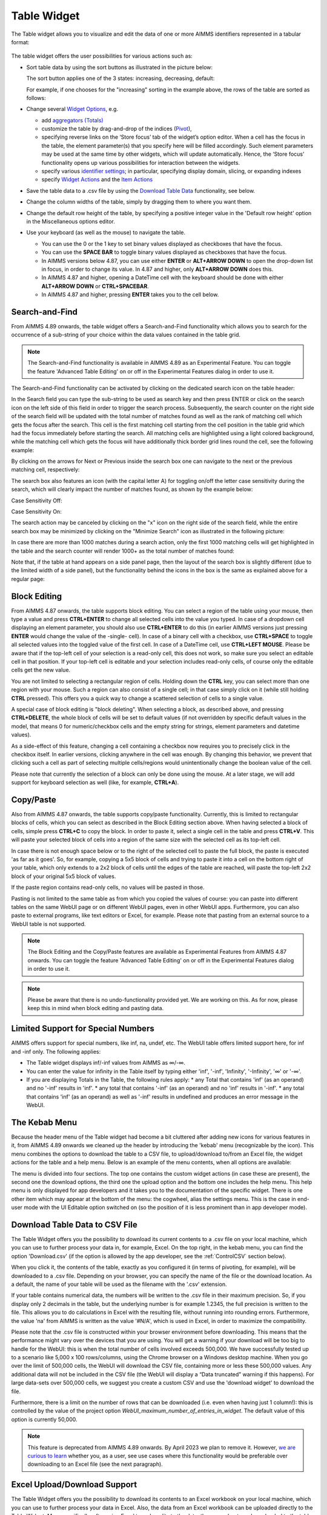 Table Widget
============

.. |sort| image:: images/sort.png
.. |filtered-icon| image:: images/filtered_icon.png
.. |table-filtered| image:: images/headerfiltered_icon.png
.. |delete-filter-icon| image:: images/filterdelete_icon.png
.. |disable-rule| image:: images/enablerule_icon.png
.. |widget-header-kebab| image:: images/widget-header-kebab.png

The Table widget allows you to visualize and edit the data of one or more AIMMS identifiers represented in a tabular format:

  .. image:: images/Table-View1.png 
        :align: center 

The table widget offers the user possibilities for various actions such as:
		
* Sort table data by using the sort buttons as illustrated in the picture below: 

  .. image:: images/Table-View2.png 
        :align: center 

  The sort button applies one of the 3 states: increasing, decreasing, default:

  .. image:: images/Table-View3.png 
        :align: center	

  For example, if one chooses for the "increasing" sorting in the example above, the rows of the table are sorted as follows:
  
  .. image:: images/Table-View4.png 
        :align: center  
		
* Change several `Widget Options <widget-options.html>`_, e.g.

  * add `aggregators (Totals) <widget-options.html#totals>`_
  * customize the table by drag-and-drop of the indices (`Pivot <widget-options.html#pivot>`_), 
  * specifying reverse links on the ‘Store focus’ tab of the widget’s option editor. 
    When a cell has the focus in the table, the element parameter(s) that you specify here will be filled accordingly. Such element parameters may be used at the same time by other widgets, which will update automatically. Hence, the ‘Store focus’ functionality opens up various possibilities for interaction between the widgets.
  * specify various `identifier settings <widget-options.html#identifier-settings>`_; in particular, specifying display domain, slicing, or expanding indexes
  * specify `Widget Actions <widget-options.html#widget-actions>`_ and the `Item Actions <widget-options.html#item-actions>`_ 
            
* Save the table data to a .csv file by using the `Download Table Data <#download-table-data>`_ functionality, see below.

* Change the column widths of the table, simply by dragging them to where you want them.

* Change the default row height of the table, by specifying a positive integer value in the 'Default row height' option in the Miscellaneous options editor.

* Use your keyboard (as well as the mouse) to navigate the table.

  * You can use the 0 or the 1 key to set binary values displayed as checkboxes that have the focus.
  
  * You can use the **SPACE BAR** to toggle binary values displayed as checkboxes that have the focus.
    
  * In AIMMS versions below 4.87, you can use either **ENTER** or **ALT+ARROW DOWN** to open the drop-down list in focus, in order to change its value. In 4.87 and higher, only **ALT+ARROW DOWN** does this.

  * In AIMMS 4.87 and higher, opening a DateTime cell with the keyboard should be done with either **ALT+ARROW DOWN** or **CTRL+SPACEBAR**.

  * In AIMMS 4.87 and higher, pressing **ENTER** takes you to the cell below.


Search-and-Find
---------------

From AIMMS 4.89 onwards, the table widget offers a Search-and-Find functionality which allows you to search for the occurrence of a sub-string of your choice within the data values contained in the table grid.

.. note::

   The Search-and-Find functionality is available in AIMMS 4.89 as an Experimental Feature. You can toggle the feature 'Advanced Table Editing' on or off in the Experimental Features dialog in order to use it.
   
The Search-and-Find functionality can be activated by clicking on the dedicated search icon on the table header: 

.. image:: images/Table-Search-icon.png
    :align: center
 
In the Search field you can type the sub-string to be used as search key and then press ENTER or click on the search icon on the left side of this field in order to trigger the search process. 
Subsequently, the search counter on the right side of the search field will be updated with the total number of matches found as well as the rank of matching cell which gets the focus after the search. 
This cell is the first matching cell starting from the cell position in the table grid which had the focus immediately before starting the search. 
All matching cells are highlighted using a light colored background, while the matching cell which gets the focus will have additionally thick border grid lines round the cell, see the following example:

.. image:: images/Table-Search-View0.png
    :align: center

\

.. image:: images/Table-Search-View1.png
    :align: center

\

By clicking on the arrows for Next or Previous inside the search box one can navigate to the next or the previous matching cell, respectively:

.. image:: images/Table-Search-View2.png
    :align: center

\

.. image:: images/Table-Search-View3.png
    :align: center

\

The search box also features an icon (with the capital letter A) for toggling on/off the letter case sensitivity during the search, which will clearly impact the number of matches found, as shown by the example below:

Case Sensitivity Off:

.. image:: images/Table-Search-View4.png
    :align: center

\

Case Sensitivity On:

.. image:: images/Table-Search-View5.png
    :align: center

\

The search action may be canceled by clicking on the "x" icon on the right side of the search field, while the entire search box may be minimized by clicking on the "Minimize Search" icon as illustrated in the following picture:

.. image:: images/Table-Search-View6.png
    :align: center

\

In case there are more than 1000 matches during a search action, only the first 1000 matching cells will get highlighted in the table and the search counter will render 1000+ as the total number of matches found:

.. image:: images/Table-Search-View7.png
    :align: center

\

Note that, if the table at hand appears on a side panel page, then the layout of the search box is slightly different (due to the limited width of a side panel), but the functionality behind the icons in the box is the same as explained above for a regular page:

.. image:: images/Table-Search-View8.png
    :align: center


Block Editing
-------------

From AIMMS 4.87 onwards, the table supports block editing. You can select a region of the table using your mouse, then type a value and press **CTRL+ENTER** to change all selected cells into the value you typed. In case of a dropdown cell displaying an element parameter, you should also use **CTRL+ENTER** to do this (in earlier AIMMS versions just pressing **ENTER** would change the value of the -single- cell). In case of a binary cell with a checkbox, use **CTRL+SPACE** to toggle all selected values into the toggled value of the first cell. In case of a DateTime cell, use **CTRL+LEFT MOUSE**. Please be aware that if the top-left cell of your selection is a read-only cell, this does not work, so make sure you select an editable cell in that position. If your top-left cell is editable and your selection includes read-only cells, of course only the editable cells get the new value.

You are not limited to selecting a rectangular region of cells. Holding down the **CTRL** key, you can select more than one region with your mouse. Such a region can also consist of a single cell; in that case simply click on it (while still holding **CTRL** pressed). This offers you a quick way to change a scattered selection of cells to a single value.

A special case of block editing is "block deleting". When selecting a block, as described above, and pressing **CTRL+DELETE**, the whole block of cells will be set to default values (if not overridden by specific default values in the model, that means 0 for numeric/checkbox cells and the empty string for strings, element parameters and datetime values).

As a side-effect of this feature, changing a cell containing a checkbox now requires you to precisely click in the checkbox itself. In earlier versions, clicking anywhere in the cell was enough. By changing this behavior, we prevent that clicking such a cell as part of selecting multiple cells/regions would unintentionally change the boolean value of the cell.

Please note that currently the selection of a block can only be done using the mouse. At a later stage, we will add support for keyboard selection as well (like, for example, **CTRL+A**).

Copy/Paste
----------

Also from AIMMS 4.87 onwards, the table supports copy/paste functionality. Currently, this is limited to rectangular blocks of cells, which you can select as described in the Block Editing section above. When having selected a block of cells, simple press **CTRL+C** to copy the block. In order to paste it, select a single cell in the table and press **CTRL+V**. This will paste your selected block of cells into a region of the same size with the selected cell as its top-left cell. 

In case there is not enough space below or to the right of the selected cell to paste the full block, the paste is executed 'as far as it goes'. So, for example, copying a 5x5 block of cells and trying to paste it into a cell on the bottom right of your table, which only extends to a 2x2 block of cells until the edges of the table are reached, will paste the top-left 2x2 block of your original 5x5 block of values.

If the paste region contains read-only cells, no values will be pasted in those.

Pasting is not limited to the same table as from which you copied the values of course: you can paste into different tables on the same WebUI page or on different WebUI pages, even in other WebUI apps. Furthermore, you can also paste to external programs, like text editors or Excel, for example. Please note that pasting from an external source to a WebUI table is not supported.

.. note::

   The Block Editing and the Copy/Paste features are available as Experimental Features from AIMMS 4.87 onwards. You can toggle the feature 'Advanced Table Editing' on or off in the Experimental Features dialog in order to use it.

.. note::

   Please be aware that there is no undo-functionality provided yet. We are working on this. As for now, please keep this in mind when block editing and pasting data.


Limited Support for Special Numbers
-----------------------------------

AIMMS offers support for special numbers, like inf, na, undef, etc. The WebUI table offers limited support here, for inf and -inf only. The following applies:

* The Table widget displays inf/-inf values from AIMMS as ∞/-∞.
* You can enter the value for infinity in the Table itself by typing either 'inf', '-inf', 'Infinity', '-Infinity', '∞' or '-∞'.
* If you are displaying Totals in the Table, the following rules apply:
  * any Total that contains 'inf' (as an operand) and no '-inf' results in 'inf'.
  * any total that contains '-inf' (as an operand) and no 'inf' results in '-inf'.
  * any total that contains 'inf' (as an operand) as well as '-inf' results in undefined and produces an error message in the WebUI.


The Kebab Menu
--------------

Because the header menu of the Table widget had become a bit cluttered after adding new icons for various features in it, from AIMMS 4.89 onwards we cleaned up the header by introducing the 'kebab' menu (recognizable by the |widget-header-kebab| icon). This menu combines the options to download the table to a CSV file, to upload/download to/from an Excel file, the widget actions for the table and a help menu. Below is an example of the menu contents, when all options are available:

.. image:: images/Kebab-menu-full.png
    :align: center

The menu is divided into four sections. The top one contains the custom widget actions (in case these are present), the second one the download options, the third one the upload option and the bottom one includes the help menu. This help menu is only displayed for app developers and it takes you to the documentation of the specific widget. There is one other item which may appear at the bottom of the menu: the cogwheel, alias the settings menu. This is the case in end-user mode with the UI Editable option switched on (so the position of it is less prominent than in app developer mode).

Download Table Data to CSV File
-------------------------------
  
The Table Widget offers you the possibility to download its current contents to a .csv file on your local machine, which you can use to further process your data in, for example, Excel. On the top right, in the kebab menu, you can find the option 'Download.csv' (if the option is allowed by the app developer, see the :ref:`ControlCSV` section below).

.. image:: images/Table-SaveCSV.png
    :align: center

When you click it, the contents of the table, exactly as you configured it (in terms of pivoting, for example), will be downloaded to a .csv file. Depending on your browser, you can specify the name of the file or the download location. As a default, the name of your table will be used as the filename with the '.csv' extension.

If your table contains numerical data, the numbers will be written to the .csv file in their maximum precision. So, if you display only 2 decimals in the table, but the underlying number is for example 1.2345, the full precision is written to the file. This allows you to do calculations in Excel with the resulting file, without running into rounding errors. Furthermore, the value 'na' from AIMMS is written as the value '#N/A', which is used in Excel, in order to maximize the compatibility.

Please note that the .csv file is constructed within your browser environment before downloading. This means that the performance might vary over the devices that you are using. You will get a warning if your download will be too big to handle for the WebUI: this is when the total number of cells involved exceeds 500,000. We have successfully tested up to a scenario like 5,000 x 100 rows/columns, using the Chrome browser on a Windows desktop machine. When you go over the limit of 500,000 cells, the WebUI will download the CSV file, containing more or less these 500,000 values. Any additional data will not be included in the CSV file (the WebUI will display a “Data truncated” warning if this happens). For large data-sets over 500,000 cells, we suggest you create a custom CSV and use the 'download widget' to download the file. 

Furthermore, there is a limit on the number of rows that can be downloaded (i.e. even when having just 1 column!): this is controlled by the value of the project option *WebUI_maximum_number_of_entries_in_widget*. The default value of this option is currently 50,000.

.. note::

   This feature is deprecated from AIMMS 4.89 onwards. By April 2023 we plan to remove it. However, `we are curious to learn <https://community.aimms.com/aimms-webui-44/feedback-wanted-would-you-prefer-the-table-download-csv-feature-over-the-table-download-excel-feature-and-why-1339>`_ whether you, as a user, see use cases where this functionality would be preferable over downloading to an Excel file (see the next paragraph).


Excel Upload/Download Support
-----------------------------

The Table Widget offers you the possibility to download its contents to an Excel workbook on your local machine, which you can use to further process your data in Excel.
Also, the data from an Excel workbook can be uploaded directly to the Table Widget.         
More specifically, after using Excel to make edits to the data, the same sheet can be uploaded to the table and its changes will be automatically applied to the WebUI data (as if you made them through manual changes). 

.. note::

   This feature of the WebUI table was introduced as an Experimental Feature in AIMMS 4.86 onwards. When using AIMMS 4.86, 4.87, or 4.88, you can switch on the feature by checking the 'Excel Upload/Download Support' box in the Experimental Features dialog.
   
   Starting from AIMMS 4.89 this feature is available as main feature (so, it is no longer under Experimental Features).

On the Table Widget header you can access both actions when opening the kebab menu:

.. image:: images/Table-Excel-Download-Upload-Icons.png  
    :align: center

(Please note that the screenshots below have been taken with an AIMMS version prior to 4.89, in which the kebab menu was not present yet).
For example, when clicking the button for downloading to Excel on the following table

.. image:: images/Table-Excel-Download-ex-1.png
    :align: center

\

its data is downloaded to an Excel workbook (with the same name as the name of the widget):

.. image:: images/Table-Excel-Download-ex-2.png
    :align: center

\

Now, if the value in the cell B2 is changed in Excel, for instance, from 5.20 to 15.80 

.. image:: images/Table-Excel-Upload-ex-1.png
    :align: center

\

and the new contents of the Excel workbook is uploaded to the table

.. image:: images/Table-Excel-Upload-ex-2.png
    :align: center

\

then the contents of the table (including the values of the corresponding identifier in the AIMMS model) are updated accordingly:

.. image:: images/Table-Excel-Upload-ex-3.png
    :align: center

\

Currently the following features are supported:

* The downloaded Excel file is an ‘.xlsx’ file (and not an old-style ‘.xls’ file). The ‘.xlsx’ has some features which AIMMS uses when generating the Excel file, such as the data validation for a range (to show a dropdown for element parameters). You are advised to keep the Excel file (after making some changes) as an ‘.xlsx’ file.
* You are not supposed to change the pivoting in the generated Excel sheet: we assume a constant pivoting in order to be able to read back the changes to the table.
* The styling of the data downloaded to Excel is similar to the one in the WebUI table: editable data is shown in blue, read-only data is shown in black, row and column headers are displayed with a distinct background color. Please note that cells that are read-only in the WebUI table are still editable in your Excel sheet. However, any changes to these cells will not be taken into account during a subsequent upload.
* Calendar data in your model is formatted using an Excel date format based on the granularity of your calendar set. Only AIMMS calendars with granularity 'day', 'hour', 'minute' or 'seconds' are supported.
* Element parameters will show all possible elements in a dropdown list (for now, only for sets with less than 100 elements).
* Numerical values with a binary range will show a 0-1 dropdown list.
* The number of decimals shown in the Excel sheet follows the number of decimals as specified in the WebUI.
* "Sticky" headers: the row and column headers are not subject to scrolling.
* Deleting a row, a column or just a single cell in Excel is interpreted as setting all deleted values to 0 (or the empty string or the empty label).
* You can add a row or column as long as you do not add elements which are not yet in any of the related domain sets (or range set in case of an element parameter). 
* Filters and sorting changes are ignored during the upload: WebUI just looks in the row and column headers (for every cell) to see whether there is a change for that specific tuple.
* Totals which are being displayed in the WebUI table are not shown in the Excel sheet. This is because they are just written as a plain number (instead of a formula), making them not behave like a total when you change data in the Excel sheet anyway. In addition, these totals are (typically) not used as input data.
* After an upload, upon data change on each of the cells, their respective 'Upon Change Procedures' (if any) would be called.
* After an upload, WebUI will report the number of data changes as an INFO message. This is a temporary way of feedback which is likely to be improved in the future.
* In case the uploaded Excel file contains duplicate values for a specific combination of indices, only the last change (when traversing the cells from top-left to bottom-right) will be considered.
* Deleting a value in a cell will reset the corresponding value in AIMMS to its default value (when the corresponding identifier has a default value specified in its declaration).
* When an element text annotation has been specified in the declaration of a set involved in the table contents, then the corresponding element text is taken into account during the upload/download. 

Related to the last point above, also a new predeclared identifier :token:`webui::IdentifierElementText` (ranging over the predeclared set :token:`AllIdentifiers`) has been added to the WebUI library: 

.. image:: images/IdentElementText.png
    :align: center

\

This predeclared string parameter can be used to specify some element text for identifiers in your WebUI and it is especially useful for supporting element text while downloading/uploading Excel files from/to a WebUI table 
(the application-specific 'properties' files were not sufficient for this purpose). 
Note that, the translations encountered when parsing the 'properties' files are not automatically used to populate the values of the identifier :token:`webui::IdentifierElementText`.
So, the app developer must assign the desired string values to this predeclared string parameter (for example, by using a procedure) upon the startup of the project.
In that case, the string values available for the :token:`webui::IdentifierElementText` identifier will be used while downloading/uploading Excel files from/to a WebUI table. 

Clearly, the :token:`webui::IdentifierElementText` can be assigned values for all the identifiers in the <IDENTIFIER-SET> specified by the contents of a WebUI table. 
Moreover, it can also be assigned values for the indexes involved in the table contents (here indexes are referred to as elements in the predeclared set :token:`AllIdentifiers`).
This means that also the table headers corresponding to such indexes may be translated by using the values of the :token:`webui::IdentifierElementText`.
It is important to note that the value of :token:`webui::IdentifierElementText` on an index is the one which matters in the context of a table (and not the value of :token:`webui::IdentifierElementText` on the set which is the range of that index).
In particular, this implies that, if a set has two or more indexes, then each of its indexes may get a different name through the string value of :token:`webui::IdentifierElementText` applied on that index.


.. note::

   If a table contains more than one (numerical) identifier and the <IDENTIFIER-SET> index is pivoted to Totals, then the contents of the table may be downloaded, but it cannot be overwritten by an upload, because those (computed) totals have an implicit (runtime) definition in the AIMMS model. 
   Moreover, if a value representing a total had to be distributed among several identifiers values upon upload to the table, it would be rather ambiguous how this was to be done. 
   
.. note::

   If uploading from an Excel file to a WebUI Table results in invalid entries in the WebUI Table (for example, when trying to upload a string value from Excel into a cell in the WebUI Table that expects a numerical value), the first of these errors will be displayed in the WebUI's message banner, together with the total count of errors.

The following aspects are not (yet) supported, but may be subject to further improvements:

• No support for the display of units of measurement (in the downloaded Excel file). Only the plain values (without units) are subject to the download/upload actions.
• There is no dedicated 'procedure upon upload'. The reason for this drawback is that currently the upload changes are applied as if they were a sequence of manual edits. 


.. _ControlCSV:

Controlling the CSV and Excel functionality
-------------------------------------------

Although downloading the Table content as a CSV file or as an Excel file can greatly enhance your end users' workflow, there might also be a risk. If the table widget displays sensitive data, for example, it should not be easy for the end user to download the complete table to a CSV/Excel file. With such a scenario in mind, we introduced the option 'Show Upload/Download Data Controls' (on the 'Miscellaneous' tab) to switch off these possibilities, per table widget.

.. note::

    The 'Show Upload/Download Data Controls' option was introduced in AIMMS 4.88. Since its default value is Off (whereas before this AIMMS version the controls were always visible by default), 
	this means that if you have table widgets in your existing applications for which you want the user to be able to use this functionality, you should switch the option to On for all these tables. 
	
	Starting from AIMMS 4.89, a global application setting called 'Show Upload/Download Data Controls' was introduced, with which you can override the default for all tables at once. 
	So, if the option on the table level has not been specified, then it will inherit automatically the value of the global application option.


Creating Read-Only Cells
------------------------------------

By using flags (in runtime)
^^^^^^^^^^^^^^^^^^^^^^^^^^^^

In a Table widget, it is possible to make specific cells read-only for the user. You can do this by using an extra string parameter in your model, which has the same name and index domain as the identifier which defines the content of the table, only post-fixed with :token:`_flags`. So, if you have a Table widget showing the content of parameter :token:`MyTableData(i, j)`, you should add a string parameter called :token:`MyTableData_flags(i, j)` in your model. In order to actually make some cells read-only, you have to set the value of the right index combination(s) to :token:`"readonly"`. So, in our example, you should add a line like:

.. code::

    MyTableData_flags(i, 'some_value_for_j') := "readonly";

After doing so, the affected cells in your Table widget will be displayed (in the default WebUI theme) in black, indicating that they cannot be edited. All the other cells are in the default (blue) color.

In case you want to change a cell to become editable again, you have to assign the empty string to the corresponding flags-identifier. So, to undo the effect of the above statement, you should execute the following code:

.. code::

    MyTableData_flags(i, 'some_value_for_j') := "";

By using the :any:`CurrentInputs` set (in runtime)
^^^^^^^^^^^^^^^^^^^^^^^^^^^^^^^^^^^^^^^^^^^^^^^^^^^^

Another way to influence the modifiability of cells, is to use the :any:`CurrentInputs` set of AIMMS. This set is a predeclared subset of :any:`AllIdentifiers`. The identifiers referenced in it are modifiable sets and parameters in both the WinUI and the WebUI. Consider a parameter :token:`P`. Without further specification, this parameter is a parameter that can be modified both in the WinUI and in the WebUI. By removing this element :token:`'P'` from :any:`CurrentInputs`, the parameter :token:`P` will no longer be modifiable in either the WinUI or the WebUI.

.. code::

    CurrentInputs := CurrentInputs - 'MyTableData';
    
By using the WebUI authorization (not in runtime)
^^^^^^^^^^^^^^^^^^^^^^^^^^^^^^^^^^^^^^^^^^^^^^^^^^

You may use the Authorization support from the WebUI Library described in :doc:`../webui/creating`. 
Please mind this authorization is not updated at WebUI runtime. Thus, the following code should be part of the `PostMainInitialization` predeclared procedure or the Startup Procedure ( :menuselection:`Settings===>Project Options===> Startup & authorization` ). 

.. code::
    
    ! Turns MyTableData identifier read-only
    webui::IdentifierAuthorization('MyTableData') := 4;

Authorization Schema reminder:

+--------------------------+-------+-----------------------------------------------------------------------------------------------------------------------------------------------------------------------------------------------------------------------------------+
| Identifier Authorization | Value | Description                                                                                                                                                                                                                       |
+==========================+=======+===================================================================================================================================================================================================================================+
| no access                | 0     | No data will be shown in the WebUI, even if the identifier is specified in a widget in the WebUI. Procedures will not be executed                                                                                                 |
+--------------------------+-------+-----------------------------------------------------------------------------------------------------------------------------------------------------------------------------------------------------------------------------------+
| read access              | 4     | Data will be displayed in the WebUI, but will be shown as read-only data. Data changes via the WebUI are prohibited. Procedures will not be executed.                                                                             |
+--------------------------+-------+-----------------------------------------------------------------------------------------------------------------------------------------------------------------------------------------------------------------------------------+
| read and execute access  | 5     | Data will be displayed in the WebUI, but will be shown as read-only data. Data changes via the WebUI are prohibited. Procedures with this permission can be executed from within the WebUI.                                       |
+--------------------------+-------+-----------------------------------------------------------------------------------------------------------------------------------------------------------------------------------------------------------------------------------+
| read and write access    | 6     | Data will be displayed in the WebUI, and are displayed as editable if no other restrictions prohibit editing the data (e.g. defined identifiers). Data changes via the WebUI are not prohibited. Procedures will not be executed. |
+--------------------------+-------+-----------------------------------------------------------------------------------------------------------------------------------------------------------------------------------------------------------------------------------+
| full access              | 7     | Data will be displayed in the WebUI, and are displayed as editable if no other restrictions prohibit editing the data (e.g. defined identifiers). Procedures with this permission can be executed from within the WebUI.          |
+--------------------------+-------+-----------------------------------------------------------------------------------------------------------------------------------------------------------------------------------------------------------------------------------+

Data Filtering on the Table
---------------------------

.. note::

  Filters are readily available for the table and there is no need to create a specification or configuration in the model. This is an end-user tool.

  Filtering is available on tables that are added to Regular pages and Side Panel pages. It is currently not possible to add filter rules to tables added to Dialog pages. 

When working with tables you could be looking at a lot of data. It can be difficult to find information quickly in such cases. Filters can be used to narrow down the data in your table, allowing you to view only the information you need.

Filters are useful when you want to focus only on specific information in a large dataset in a table. Filtering doesn't remove or modify data, it just changes which records appear on your widget. Filtering lets you temporarily hide unwanted data.

To add filter rules
^^^^^^^^^^^^^^^^^^^

#. In order for filtering to work correctly, your table should include at least one row and column header, which is used to identify the name of each column and row. In the example, the table columns and rows can be identified by the headers Centers and Factories respectively.

    .. image:: images/TableFilters_Example.png
        :align: center

#. A drop-down arrow will appear in the header cell for each column/row. Click the drop-down arrow for the column/row you want to filter and click on the "Add Filters Rule" option. In our example, we will filter the column "Copenhagen".

    .. image:: images/TableFilters_AddFilter.png
        :align: center

#. The Filter dialog will appear, where you can select the desired operator and enter the value. We will filter for values greater than 9.

    .. image:: images/TableFilters_SelectOperator.png
        :align: center
    
    .. image:: images/TableFilters_AddRule.png
        :align: center

    You can also find an operator by typing it in the dropdown field. For example, to see operators that have “greater” just type the word or the mathematical symbol in the field.

    .. image:: images/TableFilters_SearchRule.png
        :align: center

#. Click on "Apply" or "Apply and Close".

    .. image:: images/TableFilters_ApplyRule.png
        :align: center

    The Apply button will apply the rule and the dialog will stay open, allowing you to e.g. add another rule. The data will be filtered and visible on the table, as illustrated above.  
    
    The Apply and Close button will apply the rule and close the dialog as well.

#. The data will be filtered, temporarily hiding any content that doesn't match the criteria. In our example, only 2 values greater than 9 are visible.

    .. image:: images/TableFilters_ApplyRule.png
        :align: center

#. The column will have an indication |filtered-icon| that a filter has been applied. The header cell will also be highlighted with a different color.

    .. image:: images/TableFilters_Filtered.png
        :align: center

    The table header also show an indication |table-filtered| that a filter has been applied to the table.

#. To apply multiple rules follow the instructions again. The below illustration shows another filter applied to the row header cell "London" for values lesser than 10.

    .. image:: images/TableFilters_TwoFilters.png
        :align: center

    You can also add multiple rules for the same column or row. When two or more rules are added to the same column or row, the data for that respective column or row will display data that meets all rules combined (logical AND condition).

New rules are added to the bottom of the list of rules in the dialog. You can reorder these rules by dragging and dropping the rules in the desired order. 

The below illustration shows the effect of reordering rules. We applied two rules, the first rule to the row "Zurich" and the second to the row "Hamburg".

    .. image:: images/TableFilters_FilterOrder1.png
        :align: center

    .. image:: images/TableFilters_FilterOrder1_Result.png
        :align: center

The data shows five columns that meet the applied rules. When we reorder the second rule to the top it results in different data resulting in only four columns.

    .. image:: images/TableFilters_FilterOrder2.png
        :align: center

    .. image:: images/TableFilters_FilterOrder2_Result.png
        :align: center

You can edit values and use the table normally after the data is filtered. If you change a value for a filtered column or row, the data might change based on the filter rules set.

.. note:: When filtering data on columns and rows, select either a numeric or string operator based on the data in the column/row. If the data is numeric use one of the numeric operators and if the data is alphanumeric use one of the string operators. When an element parameter is added to the table, the data will be treated either as numeric or alphanumeric. It is currently not possible to select elements while adding a filter rule the way it can be done when filtering headers, which is explained in the below section. 

To add filter rules to columns/row headers
^^^^^^^^^^^^^^^^^^^^^^^^^^^^^^^^^^^^^^^^^^

Similarly, you can also add filters to the column or row headers. For headers, only five :ref:`string operators <string-operators>` are available; "is", "is not", "contains", "does not contain" and ":ref:`matches regex<RegExp>`".

The "is" and "is not" operators allow you to select one or more elements from the dropdown list. In our example, we will filter the row header "Centers". Here we select 2 elements: Copenhagen and Frankfurt. 

    .. image:: images/TableFilters_FilterHeaderAdd.png
        :align: center

    .. image:: images/TableFilters_FilterHeaderDialog.png
        :align: center

    .. image:: images/TableFilters_FilterHeaderSelect1.png
        :align: center

    .. image:: images/TableFilters_FilterHeaderSelect2.png
        :align: center

    .. image:: images/TableFilters_FilterHeader_Result.png
        :align: center

The same visual indications are seen when the filters are applied as explained in the above steps.

You can also remove selected elements by either clicking on the "x" on each individual element, or remove the complete selection by clicking the "X" in the selection box, as illustrated below.

    .. image:: images/TableFilters_FilterHeaderRemove1.png
        :align: center

    .. image:: images/TableFilters_FilterHeaderRemoveAll.png
        :align: center

To edit filter rules
^^^^^^^^^^^^^^^^^^^^

#. Click on the filter icon on the table header |table-filtered| to open the filter dialog. You can also choose to open the dialog by clicking on the drop-down and the clicking on the "Add Filters Rule" option.

    .. image:: images/TableFilters_EditFilter.png
        :align: center

#. Change the desired rule and click Apply or Apply and Close. In our example, we will change the value for the first rule from 9 to 10.

    .. image:: images/TableFilters_EditFirstFilter.png
        :align: center

    .. image:: images/TableFilters_EditFirstFilterResult.png
        :align: center

    You can change multiple rules consecutively and then click either action button. 

To clear filter rules
^^^^^^^^^^^^^^^^^^^^^

#. Click on the filter icon on the table header |table-filtered| to open the filter dialog. You can also choose to open the dialog by clicking on the drop-down and the clicking on the "Add Filters Rule" option.

    .. image:: images/TableFilters_EditFilter.png
        :align: center

#. Click on the delete icon |delete-filter-icon| for the respective rule and either Apply or Apply and Close the dialog. In our example, we will delete the rule applied to the column header cell "Copenhagen".

      .. image:: images/TableFilters_DeletedFilter.png
        :align: center

#. If you do not want to delete the rule and just want to disable it, click on the enable/disable rule switch |disable-rule|, and click either action button. 

    .. image:: images/TableFilters_DisabledFilter.png
        :align: center

    When a rule is disabled it will remain in the filter dialog but will not be applied. The disable rule option is useful when the applied filters result is an empty table. You can disable certain rules and check the results.

#. In either case, deleting or disabling a rule, the data will be filtered only on enabled rules. In our example, the rule on the row header cell "London" is applicable. The indication for the deleted or disabled rule will also be removed.

    .. image:: images/TableFilters_DisabledFilterResult.png
        :align: center

#. To clear all filter rules, click "Clear All Filters". This will clear all enabled and disabled rules and close the dialog, resulting in the original data on the table. 


Operators
^^^^^^^^^

The operators provided are specific to numeric and string/element valued data. The below tables explains each of the operators.

+-----------------------------------+-------------------------------------------------------------------------------------------+
| Numeric Operators                 | Result                                                                                    |
+===================================+===========================================================================================+
| is equal to (=)                   | All data that is equal to the entered value is displayed.                                 |
+-----------------------------------+-------------------------------------------------------------------------------------------+
| is not equal to (!=)              | All data except the entered value is displayed.                                           |
+-----------------------------------+-------------------------------------------------------------------------------------------+
| is less than (<)                  | All data that is lesser than the entered value is displayed                               |
+-----------------------------------+-------------------------------------------------------------------------------------------+
| is less than or equal to (<=)     | All data that is lesser than or equal to the entered value is displayed                   |
+-----------------------------------+-------------------------------------------------------------------------------------------+
| is greater than (>)               | All data that is greater than the entered value is displayed                              |
+-----------------------------------+-------------------------------------------------------------------------------------------+
| is greater than or equal to (>=)  | All data that is greater than or equal to the entered value is displayed                  |
+-----------------------------------+-------------------------------------------------------------------------------------------+
| is in between                     | All data that is in between the range of and equal to the two entered values are displayed|
+-----------------------------------+-------------------------------------------------------------------------------------------+
| is not in between                 | All data that is outside the range of the two entered values are displayed                |
+-----------------------------------+-------------------------------------------------------------------------------------------+
| show top                          | Displays the highest N values in descending order. N is the value entered.                |
+-----------------------------------+-------------------------------------------------------------------------------------------+
| show bottom                       | Displays the lowest N values in ascending order. N is the value entered.                  |
+-----------------------------------+-------------------------------------------------------------------------------------------+

When adding rules to numeric operators, characters cannot be entered. The field accepts only numeric values.

.. note ::
    When ``show top`` or ``show bottom`` operators are used on a column/row, since the data is already sorted, sorting on other columns/rows will not be available. 

    The ``is equal to (=)`` and ``is not equal to (!=)`` filters data that is displayed in the table. The other operators will filter data on the actual stored data which may vary in the number of decimals.

.. _string-operators:

+------------------------------+-------------------------------------------------------------------------------------------+
| String/Elt Operators         | Result                                                                                    |
+==============================+===========================================================================================+
| contains                     | All data that contains the entered characters are displayed                               |
+------------------------------+-------------------------------------------------------------------------------------------+
| does not contain             | All data except the strings that contain the entered characters are displayed             |
+------------------------------+-------------------------------------------------------------------------------------------+
| is                           | All data that is an exact match to the entered characters are displayed                   |
+------------------------------+-------------------------------------------------------------------------------------------+
| is not                       |All data except the strings that are an exact match to the entered characters are displayed|
+------------------------------+-------------------------------------------------------------------------------------------+
| starts with                  | All data that start with the entered characters are displayed                             |
+------------------------------+-------------------------------------------------------------------------------------------+
| ends with                    | All data that end with the entered characters are displayed                               |
+------------------------------+-------------------------------------------------------------------------------------------+
| matches regex                | All data that match the specified regular expression are displayed (see below)            |
+------------------------------+-------------------------------------------------------------------------------------------+

.. _RegExp:

Regular Expressions
^^^^^^^^^^^^^^^^^^^

The last String/Elt Operator mentioned in the tables above ('matches regex') needs some more explanation. It allows you to use regular expressions in your filtering, providing additional flexibility over the other String/Elt Operators. The regular expressions that are accepted are those that are accepted in all search boxes in the WebUI. For details and examples on which expression you can use and on how to use them, please refer to the `documentation of the search boxes <widget-manager.html#using-the-search-boxes>`_.

Best Practices
^^^^^^^^^^^^^^

#. When using the range operator, i.e. "in between" or "not in between", for decimal values, you might want to input values that have a small variance.  

#. To apply a filter rule on data that are dates, we advise the use of the string operators. The dates are stored in string format in AIMMS.

#. If filter rules are applied and the data in the table changes based on other interactions, please be aware that the filters will still be applied. 

#. When filters are applied and if you add/remove content, change the widget type, change the slicing information or change the pivot the applied filters will be cleared. This will be possible only if you have access to the widget settings.  


.. Important::
    When using aggregators like mean and count, please be aware the WebUI may display different results depending on whether filters are applied or not. When no filters are applied, these aggregators are computed by the AIMMS engine which does not take into account whether columns/rows are visible in the WebUI. In such a case the results may be different than what an end-user might expect because they may assume that the aggregators may be computed using the visible columns/rows only.

    When filters are applied, the aggregators are computed using only the columns/rows that are displayed using the current set of filters, which may lead to a different set of results even when the filters do not change the content of the filtered/non-filtered table.
    
    To prevent any confusion with your end-users when using aggregators like mean and count, you are therefore advised to use a display domain that will make sure that any columns/rows included in the aggregator computations will also be visible on the screen.

Date and Time picker for Calendar elements
------------------------------------------

.. Important:: 
    The Date and Time picker is available in software versions from AIMMS 4.77 onwards.

A Date and Time picker is displayed to select a date and time when a `Calendar <https://how-to.aimms.com/Articles/189/189-using-calendars-in-aimms.html>`_ is referenced in a table. A calendar icon appears in the cell, on hover, that represent `Calendar <https://how-to.aimms.com/Articles/189/189-using-calendars-in-aimms.html>`_ elements and the picker is displayed by either clicking the calendar icon or double clicking on the cell.

.. Image:: images/DateTime_CalendarDefault.png
    :align: center

.. Image:: images/DateTime_CalendarIcon.png
    :align: center

The Date and Time picker makes it easy to differentiate between dates and to maintain a reference. The current date is displayed with a bold blue colour so the users can identify the current date easily. The selected date is highlighted with a blue background. Based on the calendar range, the date picker allows the user to select dates only from the range. Inactive dates are greyed out and cannot be selected. The date and time picker also has the option to select the current date and time by clicking on the "Today" button. The user can also clear the date by clicking the "Clear Date" button. The week numbers are also displayed for users who reference weeks by the week number.

.. Image:: images/DateTime_CalendarRanges.png
    :align: center

When the user selects a certain date, the picker automatically switches to the time picker. The user can also toggle between dates, months and years by clicking on the blue bar of the picker. The users can also change months or years by clicking on the arrows when on the respective selections.

.. Image:: images/DateTime_ToggleDMY.png
    :align: center

As mentioned above, the date picker allows selection of dates only in the range of the defined calendar. Although the actual time ranges are not confined when the time selection is made by the user, if a time is selected that might fall outside the range set in the calendar, an error "Selected Date/Time is outside of allowed range" will be displayed.

For example, if the calendar range is set from ``2019-10-07 06:00`` to ``2019-10-07 20:00``, and the user selects ``2019-10-07 21:00``, the error message "Selected Date/Time is outside of allowed range" will be displayed and the date will be set either to the previous value or left blank.

There are different combinations of the date and time picker which are controlled by the Unit property defined in the calendar.

+------------------------+-----------------------------------------------------------------------------------------------------------------------------+
| Calendar Unit          | Date and Time picker option                                                                                                 |
+========================+=============================================================================================================================+
| Century, Year          | The user is given the option to only select the year.                                                                       |
+------------------------+-----------------------------------------------------------------------------------------------------------------------------+
| Month                  | The user can select a year and the corresponding month.                                                                     |
+------------------------+-----------------------------------------------------------------------------------------------------------------------------+
| Day                    | The user can select a year, the corresponding month and date.                                                               |
+------------------------+-----------------------------------------------------------------------------------------------------------------------------+
| Hour                   | After selecting the date, the time picker is displayed where the user can select the hour.                                  |
+------------------------+-----------------------------------------------------------------------------------------------------------------------------+
| Minutes                | The user can select up-to the minute.                                                                                       |
+------------------------+-----------------------------------------------------------------------------------------------------------------------------+
| Second, Tick           | The user still gets the option to select up-to the minute. Selecting seconds and ticks is not possible at the moment.       |
+------------------------+-----------------------------------------------------------------------------------------------------------------------------+

When the Unit is set to Century, Year, Month or Day, the time picker is not displayed.

.. spelling::

    inf
    na
    undef
    modifiability